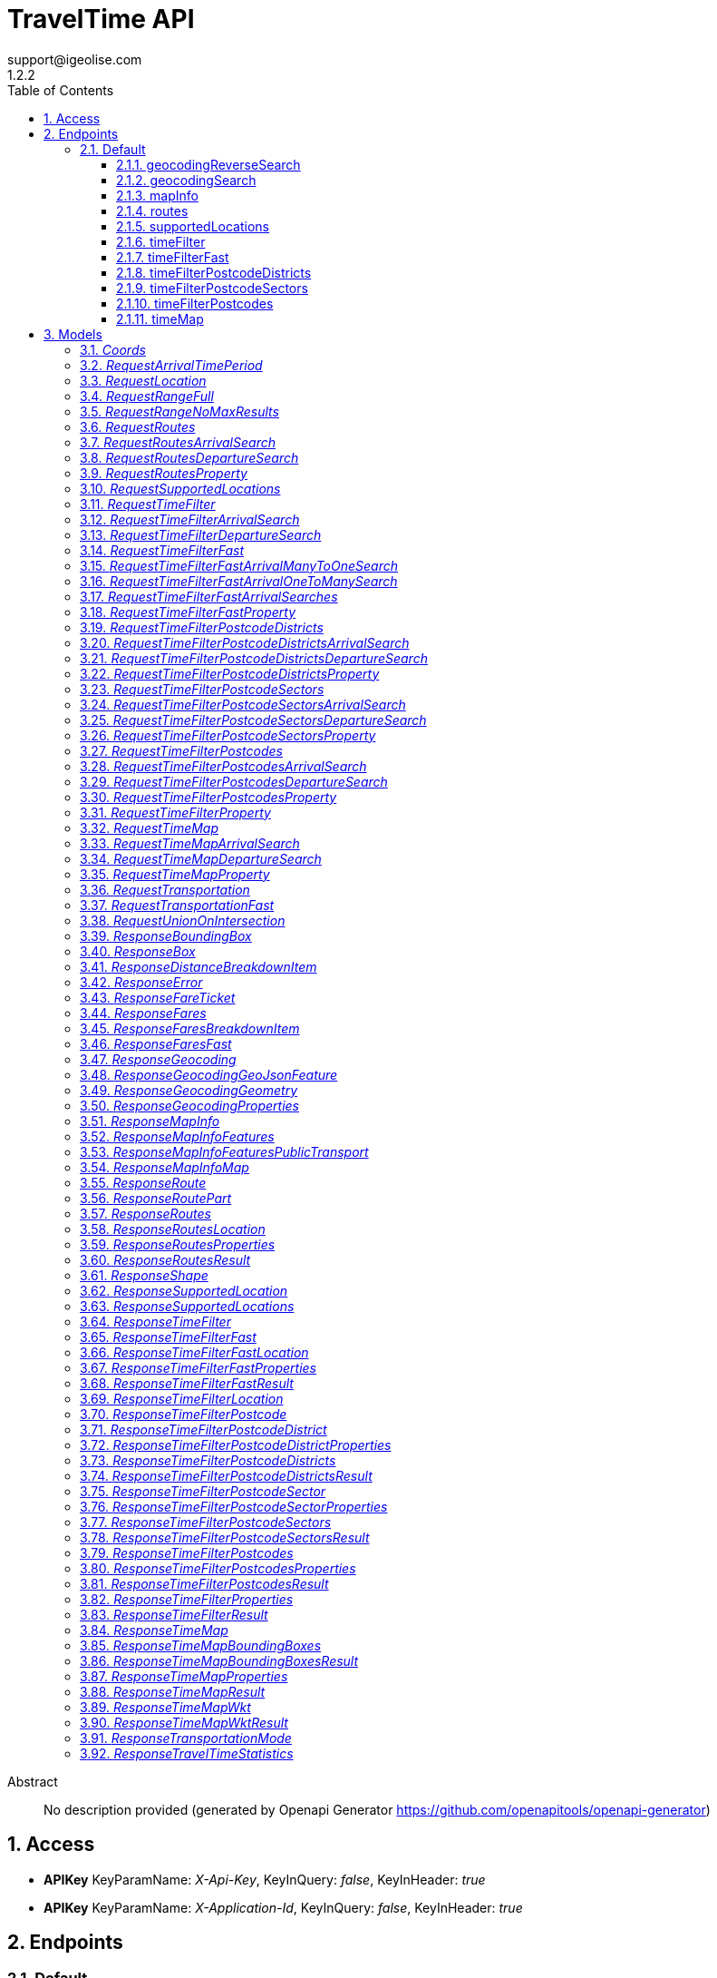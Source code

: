 = TravelTime API
support@igeolise.com
1.2.2
:toc: left
:numbered:
:toclevels: 3
:source-highlighter: highlightjs
:keywords: openapi, rest, TravelTime API 
:specDir: 
:snippetDir: 
:generator-template: v1 2019-12-20
:info-url: https://openapi-generator.tech
:app-name: TravelTime API

[abstract]
.Abstract
No description provided (generated by Openapi Generator https://github.com/openapitools/openapi-generator)


// markup not found, no include::{specDir}intro.adoc[opts=optional]


== Access


* *APIKey* KeyParamName:     _X-Api-Key_,     KeyInQuery: _false_, KeyInHeader: _true_

* *APIKey* KeyParamName:     _X-Application-Id_,     KeyInQuery: _false_, KeyInHeader: _true_


== Endpoints


[.Default]
=== Default


[.geocodingReverseSearch]
==== geocodingReverseSearch
    
`GET /v4/geocoding/reverse`



===== Description 




// markup not found, no include::{specDir}v4/geocoding/reverse/GET/spec.adoc[opts=optional]



===== Parameters





====== Query Parameters

[cols="2,3,1,1,1"]
|===         
|Name| Description| Required| Default| Pattern

| lat 
|   
| X 
| null 
|  

| lng 
|   
| X 
| null 
|  

| within.country 
|   
| - 
| null 
|  

|===         


===== Return Type

<<ResponseGeocoding>>


===== Content Type

* application/json

===== Responses

.http response codes
[cols="2,3,1"]
|===         
| Code | Message | Datatype 


| 200
| Match a query string to geographic coordinates. [Docs link](http://docs.traveltime.com/reference/geocoding-search/)
|  <<ResponseGeocoding>>


| 0
| The json body returned upon error. [Docs link](http://docs.traveltime.com/reference/error-response)
|  <<ResponseError>>

|===         

===== Samples


// markup not found, no include::{snippetDir}v4/geocoding/reverse/GET/http-request.adoc[opts=optional]


// markup not found, no include::{snippetDir}v4/geocoding/reverse/GET/http-response.adoc[opts=optional]



// file not found, no * wiremock data link :v4/geocoding/reverse/GET/GET.json[]


ifdef::internal-generation[]
===== Implementation

// markup not found, no include::{specDir}v4/geocoding/reverse/GET/implementation.adoc[opts=optional]


endif::internal-generation[]


[.geocodingSearch]
==== geocodingSearch
    
`GET /v4/geocoding/search`



===== Description 




// markup not found, no include::{specDir}v4/geocoding/search/GET/spec.adoc[opts=optional]



===== Parameters





====== Query Parameters

[cols="2,3,1,1,1"]
|===         
|Name| Description| Required| Default| Pattern

| query 
|   
| X 
| null 
|  

| focus.lat 
|   
| - 
| null 
|  

| focus.lng 
|   
| - 
| null 
|  

| within.country 
|   
| - 
| null 
|  

|===         


===== Return Type

<<ResponseGeocoding>>


===== Content Type

* application/json

===== Responses

.http response codes
[cols="2,3,1"]
|===         
| Code | Message | Datatype 


| 200
| Match a query string to geographic coordinates. [Docs link](http://docs.traveltime.com/reference/geocoding-search/)
|  <<ResponseGeocoding>>


| 0
| The json body returned upon error. [Docs link](http://docs.traveltime.com/reference/error-response)
|  <<ResponseError>>

|===         

===== Samples


// markup not found, no include::{snippetDir}v4/geocoding/search/GET/http-request.adoc[opts=optional]


// markup not found, no include::{snippetDir}v4/geocoding/search/GET/http-response.adoc[opts=optional]



// file not found, no * wiremock data link :v4/geocoding/search/GET/GET.json[]


ifdef::internal-generation[]
===== Implementation

// markup not found, no include::{specDir}v4/geocoding/search/GET/implementation.adoc[opts=optional]


endif::internal-generation[]


[.mapInfo]
==== mapInfo
    
`GET /v4/map-info`



===== Description 




// markup not found, no include::{specDir}v4/map-info/GET/spec.adoc[opts=optional]



===== Parameters







===== Return Type

<<ResponseMapInfo>>


===== Content Type

* application/json

===== Responses

.http response codes
[cols="2,3,1"]
|===         
| Code | Message | Datatype 


| 200
| Returns information about currently supported countries. [Docs link](http://docs.traveltime.com/reference/map-info/)
|  <<ResponseMapInfo>>


| 0
| The json body returned upon error. [Docs link](http://docs.traveltime.com/reference/error-response)
|  <<ResponseError>>

|===         

===== Samples


// markup not found, no include::{snippetDir}v4/map-info/GET/http-request.adoc[opts=optional]


// markup not found, no include::{snippetDir}v4/map-info/GET/http-response.adoc[opts=optional]



// file not found, no * wiremock data link :v4/map-info/GET/GET.json[]


ifdef::internal-generation[]
===== Implementation

// markup not found, no include::{specDir}v4/map-info/GET/implementation.adoc[opts=optional]


endif::internal-generation[]


[.routes]
==== routes
    
`POST /v4/routes`



===== Description 




// markup not found, no include::{specDir}v4/routes/POST/spec.adoc[opts=optional]



===== Parameters


====== Body Parameter

[cols="2,3,1,1,1"]
|===         
|Name| Description| Required| Default| Pattern

| RequestRoutes 
|  <<RequestRoutes>> 
| X 
|  
|  

|===         





===== Return Type

<<ResponseRoutes>>


===== Content Type

* application/json

===== Responses

.http response codes
[cols="2,3,1"]
|===         
| Code | Message | Datatype 


| 200
| Returns routing information between source and destinations. [Docs link](http://docs.traveltime.com/reference/routes/)
|  <<ResponseRoutes>>


| 0
| The json body returned upon error. [Docs link](http://docs.traveltime.com/reference/error-response)
|  <<ResponseError>>

|===         

===== Samples


// markup not found, no include::{snippetDir}v4/routes/POST/http-request.adoc[opts=optional]


// markup not found, no include::{snippetDir}v4/routes/POST/http-response.adoc[opts=optional]



// file not found, no * wiremock data link :v4/routes/POST/POST.json[]


ifdef::internal-generation[]
===== Implementation

// markup not found, no include::{specDir}v4/routes/POST/implementation.adoc[opts=optional]


endif::internal-generation[]


[.supportedLocations]
==== supportedLocations
    
`POST /v4/supported-locations`



===== Description 




// markup not found, no include::{specDir}v4/supported-locations/POST/spec.adoc[opts=optional]



===== Parameters


====== Body Parameter

[cols="2,3,1,1,1"]
|===         
|Name| Description| Required| Default| Pattern

| RequestSupportedLocations 
|  <<RequestSupportedLocations>> 
| X 
|  
|  

|===         





===== Return Type

<<ResponseSupportedLocations>>


===== Content Type

* application/json

===== Responses

.http response codes
[cols="2,3,1"]
|===         
| Code | Message | Datatype 


| 200
| Find out what points are supported by our api. [Docs link](http://docs.traveltime.com/reference/supported-locations/)
|  <<ResponseSupportedLocations>>


| 0
| The json body returned upon error. [Docs link](http://docs.traveltime.com/reference/error-response)
|  <<ResponseError>>

|===         

===== Samples


// markup not found, no include::{snippetDir}v4/supported-locations/POST/http-request.adoc[opts=optional]


// markup not found, no include::{snippetDir}v4/supported-locations/POST/http-response.adoc[opts=optional]



// file not found, no * wiremock data link :v4/supported-locations/POST/POST.json[]


ifdef::internal-generation[]
===== Implementation

// markup not found, no include::{specDir}v4/supported-locations/POST/implementation.adoc[opts=optional]


endif::internal-generation[]


[.timeFilter]
==== timeFilter
    
`POST /v4/time-filter`



===== Description 




// markup not found, no include::{specDir}v4/time-filter/POST/spec.adoc[opts=optional]



===== Parameters


====== Body Parameter

[cols="2,3,1,1,1"]
|===         
|Name| Description| Required| Default| Pattern

| RequestTimeFilter 
|  <<RequestTimeFilter>> 
| X 
|  
|  

|===         





===== Return Type

<<ResponseTimeFilter>>


===== Content Type

* application/json

===== Responses

.http response codes
[cols="2,3,1"]
|===         
| Code | Message | Datatype 


| 200
| Given origin and destination points filter out points that cannot be reached within specified time limit. [Docs link](http://docs.traveltime.com/reference/time-filter)
|  <<ResponseTimeFilter>>


| 0
| The json body returned upon error. [Docs link](http://docs.traveltime.com/reference/error-response)
|  <<ResponseError>>

|===         

===== Samples


// markup not found, no include::{snippetDir}v4/time-filter/POST/http-request.adoc[opts=optional]


// markup not found, no include::{snippetDir}v4/time-filter/POST/http-response.adoc[opts=optional]



// file not found, no * wiremock data link :v4/time-filter/POST/POST.json[]


ifdef::internal-generation[]
===== Implementation

// markup not found, no include::{specDir}v4/time-filter/POST/implementation.adoc[opts=optional]


endif::internal-generation[]


[.timeFilterFast]
==== timeFilterFast
    
`POST /v4/time-filter/fast`



===== Description 




// markup not found, no include::{specDir}v4/time-filter/fast/POST/spec.adoc[opts=optional]



===== Parameters


====== Body Parameter

[cols="2,3,1,1,1"]
|===         
|Name| Description| Required| Default| Pattern

| RequestTimeFilterFast 
|  <<RequestTimeFilterFast>> 
| X 
|  
|  

|===         





===== Return Type

<<ResponseTimeFilterFast>>


===== Content Type

* application/json

===== Responses

.http response codes
[cols="2,3,1"]
|===         
| Code | Message | Datatype 


| 200
| A very fast version of Time Filter. [Docs link](http://docs.traveltime.com/reference/time-filter-fast/)
|  <<ResponseTimeFilterFast>>


| 0
| The json body returned upon error. [Docs link](http://docs.traveltime.com/reference/error-response)
|  <<ResponseError>>

|===         

===== Samples


// markup not found, no include::{snippetDir}v4/time-filter/fast/POST/http-request.adoc[opts=optional]


// markup not found, no include::{snippetDir}v4/time-filter/fast/POST/http-response.adoc[opts=optional]



// file not found, no * wiremock data link :v4/time-filter/fast/POST/POST.json[]


ifdef::internal-generation[]
===== Implementation

// markup not found, no include::{specDir}v4/time-filter/fast/POST/implementation.adoc[opts=optional]


endif::internal-generation[]


[.timeFilterPostcodeDistricts]
==== timeFilterPostcodeDistricts
    
`POST /v4/time-filter/postcode-districts`



===== Description 




// markup not found, no include::{specDir}v4/time-filter/postcode-districts/POST/spec.adoc[opts=optional]



===== Parameters


====== Body Parameter

[cols="2,3,1,1,1"]
|===         
|Name| Description| Required| Default| Pattern

| RequestTimeFilterPostcodeDistricts 
|  <<RequestTimeFilterPostcodeDistricts>> 
| X 
|  
|  

|===         





===== Return Type

<<ResponseTimeFilterPostcodeDistricts>>


===== Content Type

* application/json

===== Responses

.http response codes
[cols="2,3,1"]
|===         
| Code | Message | Datatype 


| 200
| Find districts that have a certain coverage from origin and get statistics about postcodes within such districts. [Docs link](http://docs.traveltime.com/reference/postcode-district-filter/)
|  <<ResponseTimeFilterPostcodeDistricts>>


| 0
| The json body returned upon error. [Docs link](http://docs.traveltime.com/reference/error-response)
|  <<ResponseError>>

|===         

===== Samples


// markup not found, no include::{snippetDir}v4/time-filter/postcode-districts/POST/http-request.adoc[opts=optional]


// markup not found, no include::{snippetDir}v4/time-filter/postcode-districts/POST/http-response.adoc[opts=optional]



// file not found, no * wiremock data link :v4/time-filter/postcode-districts/POST/POST.json[]


ifdef::internal-generation[]
===== Implementation

// markup not found, no include::{specDir}v4/time-filter/postcode-districts/POST/implementation.adoc[opts=optional]


endif::internal-generation[]


[.timeFilterPostcodeSectors]
==== timeFilterPostcodeSectors
    
`POST /v4/time-filter/postcode-sectors`



===== Description 




// markup not found, no include::{specDir}v4/time-filter/postcode-sectors/POST/spec.adoc[opts=optional]



===== Parameters


====== Body Parameter

[cols="2,3,1,1,1"]
|===         
|Name| Description| Required| Default| Pattern

| RequestTimeFilterPostcodeSectors 
|  <<RequestTimeFilterPostcodeSectors>> 
| X 
|  
|  

|===         





===== Return Type

<<ResponseTimeFilterPostcodeSectors>>


===== Content Type

* application/json

===== Responses

.http response codes
[cols="2,3,1"]
|===         
| Code | Message | Datatype 


| 200
| Find sectors that have a certain coverage from origin and get statistics about postcodes within such sectors. [Docs link](http://docs.traveltime.com/reference/postcode-sector-filter/)
|  <<ResponseTimeFilterPostcodeSectors>>


| 0
| The json body returned upon error. [Docs link](http://docs.traveltime.com/reference/error-response)
|  <<ResponseError>>

|===         

===== Samples


// markup not found, no include::{snippetDir}v4/time-filter/postcode-sectors/POST/http-request.adoc[opts=optional]


// markup not found, no include::{snippetDir}v4/time-filter/postcode-sectors/POST/http-response.adoc[opts=optional]



// file not found, no * wiremock data link :v4/time-filter/postcode-sectors/POST/POST.json[]


ifdef::internal-generation[]
===== Implementation

// markup not found, no include::{specDir}v4/time-filter/postcode-sectors/POST/implementation.adoc[opts=optional]


endif::internal-generation[]


[.timeFilterPostcodes]
==== timeFilterPostcodes
    
`POST /v4/time-filter/postcodes`



===== Description 




// markup not found, no include::{specDir}v4/time-filter/postcodes/POST/spec.adoc[opts=optional]



===== Parameters


====== Body Parameter

[cols="2,3,1,1,1"]
|===         
|Name| Description| Required| Default| Pattern

| RequestTimeFilterPostcodes 
|  <<RequestTimeFilterPostcodes>> 
| X 
|  
|  

|===         





===== Return Type

<<ResponseTimeFilterPostcodes>>


===== Content Type

* application/json

===== Responses

.http response codes
[cols="2,3,1"]
|===         
| Code | Message | Datatype 


| 200
| Find reachable postcodes from origin and get statistics about such postcodes. [Docs link](http://docs.traveltime.com/reference/postcode-search/)
|  <<ResponseTimeFilterPostcodes>>


| 0
| The json body returned upon error. [Docs link](http://docs.traveltime.com/reference/error-response)
|  <<ResponseError>>

|===         

===== Samples


// markup not found, no include::{snippetDir}v4/time-filter/postcodes/POST/http-request.adoc[opts=optional]


// markup not found, no include::{snippetDir}v4/time-filter/postcodes/POST/http-response.adoc[opts=optional]



// file not found, no * wiremock data link :v4/time-filter/postcodes/POST/POST.json[]


ifdef::internal-generation[]
===== Implementation

// markup not found, no include::{specDir}v4/time-filter/postcodes/POST/implementation.adoc[opts=optional]


endif::internal-generation[]


[.timeMap]
==== timeMap
    
`POST /v4/time-map`



===== Description 




// markup not found, no include::{specDir}v4/time-map/POST/spec.adoc[opts=optional]



===== Parameters


====== Body Parameter

[cols="2,3,1,1,1"]
|===         
|Name| Description| Required| Default| Pattern

| RequestTimeMap 
|  <<RequestTimeMap>> 
| X 
|  
|  

|===         





===== Return Type

<<ResponseTimeMap>>


===== Content Type

* application/json
* application/vnd.wkt+json
* application/vnd.wkt-no-holes+json
* application/vnd.bounding-boxes+json

===== Responses

.http response codes
[cols="2,3,1"]
|===         
| Code | Message | Datatype 


| 200
| Given origin coordinates, find shapes of zones reachable within corresponding travel time. [Docs link](http://docs.traveltime.com/reference/time-map/)
|  <<ResponseTimeMap>>


| 0
| The json body returned upon error. [Docs link](http://docs.traveltime.com/reference/error-response)
|  <<ResponseError>>

|===         

===== Samples


// markup not found, no include::{snippetDir}v4/time-map/POST/http-request.adoc[opts=optional]


// markup not found, no include::{snippetDir}v4/time-map/POST/http-response.adoc[opts=optional]



// file not found, no * wiremock data link :v4/time-map/POST/POST.json[]


ifdef::internal-generation[]
===== Implementation

// markup not found, no include::{specDir}v4/time-map/POST/implementation.adoc[opts=optional]


endif::internal-generation[]


[#models]
== Models


[#Coords]
=== _Coords_ 



[.fields-Coords]
[cols="2,1,2,4,1"]
|===         
| Field Name| Required| Type| Description| Format

| lat 
| X 
| Double  
| 
| double 

| lng 
| X 
| Double  
| 
| double 

|===


[#RequestArrivalTimePeriod]
=== _RequestArrivalTimePeriod_ 



[.fields-RequestArrivalTimePeriod]
[cols="2,1,2,4,1"]
|===         
| Field Name| Required| Type| Description| Format

|===


[#RequestLocation]
=== _RequestLocation_ 



[.fields-RequestLocation]
[cols="2,1,2,4,1"]
|===         
| Field Name| Required| Type| Description| Format

| id 
| X 
| String  
| 
|  

| coords 
| X 
| Coords  
| 
|  

|===


[#RequestRangeFull]
=== _RequestRangeFull_ 



[.fields-RequestRangeFull]
[cols="2,1,2,4,1"]
|===         
| Field Name| Required| Type| Description| Format

| enabled 
| X 
| Boolean  
| 
|  

| max_results 
| X 
| Integer  
| 
|  

| width 
| X 
| Integer  
| 
|  

|===


[#RequestRangeNoMaxResults]
=== _RequestRangeNoMaxResults_ 



[.fields-RequestRangeNoMaxResults]
[cols="2,1,2,4,1"]
|===         
| Field Name| Required| Type| Description| Format

| enabled 
| X 
| Boolean  
| 
|  

| width 
| X 
| Integer  
| 
|  

|===


[#RequestRoutes]
=== _RequestRoutes_ 



[.fields-RequestRoutes]
[cols="2,1,2,4,1"]
|===         
| Field Name| Required| Type| Description| Format

| locations 
| X 
| List  of <<RequestLocation>> 
| 
|  

| departure_searches 
|  
| List  of <<RequestRoutesDepartureSearch>> 
| 
|  

| arrival_searches 
|  
| List  of <<RequestRoutesArrivalSearch>> 
| 
|  

|===


[#RequestRoutesArrivalSearch]
=== _RequestRoutesArrivalSearch_ 



[.fields-RequestRoutesArrivalSearch]
[cols="2,1,2,4,1"]
|===         
| Field Name| Required| Type| Description| Format

| id 
| X 
| String  
| 
|  

| departure_location_ids 
| X 
| List  of <<string>> 
| 
|  

| arrival_location_id 
| X 
| String  
| 
|  

| transportation 
| X 
| RequestTransportation  
| 
|  

| arrival_time 
| X 
| Date  
| 
| date-time 

| properties 
| X 
| List  of <<RequestRoutesProperty>> 
| 
|  

| range 
|  
| RequestRangeFull  
| 
|  

|===


[#RequestRoutesDepartureSearch]
=== _RequestRoutesDepartureSearch_ 



[.fields-RequestRoutesDepartureSearch]
[cols="2,1,2,4,1"]
|===         
| Field Name| Required| Type| Description| Format

| id 
| X 
| String  
| 
|  

| departure_location_id 
| X 
| String  
| 
|  

| arrival_location_ids 
| X 
| List  of <<string>> 
| 
|  

| transportation 
| X 
| RequestTransportation  
| 
|  

| departure_time 
| X 
| Date  
| 
| date-time 

| properties 
| X 
| List  of <<RequestRoutesProperty>> 
| 
|  

| range 
|  
| RequestRangeFull  
| 
|  

|===


[#RequestRoutesProperty]
=== _RequestRoutesProperty_ 



[.fields-RequestRoutesProperty]
[cols="2,1,2,4,1"]
|===         
| Field Name| Required| Type| Description| Format

|===


[#RequestSupportedLocations]
=== _RequestSupportedLocations_ 



[.fields-RequestSupportedLocations]
[cols="2,1,2,4,1"]
|===         
| Field Name| Required| Type| Description| Format

| locations 
| X 
| List  of <<RequestLocation>> 
| 
|  

|===


[#RequestTimeFilter]
=== _RequestTimeFilter_ 



[.fields-RequestTimeFilter]
[cols="2,1,2,4,1"]
|===         
| Field Name| Required| Type| Description| Format

| locations 
| X 
| List  of <<RequestLocation>> 
| 
|  

| departure_searches 
|  
| List  of <<RequestTimeFilterDepartureSearch>> 
| 
|  

| arrival_searches 
|  
| List  of <<RequestTimeFilterArrivalSearch>> 
| 
|  

|===


[#RequestTimeFilterArrivalSearch]
=== _RequestTimeFilterArrivalSearch_ 



[.fields-RequestTimeFilterArrivalSearch]
[cols="2,1,2,4,1"]
|===         
| Field Name| Required| Type| Description| Format

| id 
| X 
| String  
| 
|  

| departure_location_ids 
| X 
| List  of <<string>> 
| 
|  

| arrival_location_id 
| X 
| String  
| 
|  

| transportation 
| X 
| RequestTransportation  
| 
|  

| travel_time 
| X 
| Integer  
| 
|  

| arrival_time 
| X 
| Date  
| 
| date-time 

| properties 
| X 
| List  of <<RequestTimeFilterProperty>> 
| 
|  

| range 
|  
| RequestRangeFull  
| 
|  

|===


[#RequestTimeFilterDepartureSearch]
=== _RequestTimeFilterDepartureSearch_ 



[.fields-RequestTimeFilterDepartureSearch]
[cols="2,1,2,4,1"]
|===         
| Field Name| Required| Type| Description| Format

| id 
| X 
| String  
| 
|  

| departure_location_id 
| X 
| String  
| 
|  

| arrival_location_ids 
| X 
| List  of <<string>> 
| 
|  

| transportation 
| X 
| RequestTransportation  
| 
|  

| travel_time 
| X 
| Integer  
| 
|  

| departure_time 
| X 
| Date  
| 
| date-time 

| properties 
| X 
| List  of <<RequestTimeFilterProperty>> 
| 
|  

| range 
|  
| RequestRangeFull  
| 
|  

|===


[#RequestTimeFilterFast]
=== _RequestTimeFilterFast_ 



[.fields-RequestTimeFilterFast]
[cols="2,1,2,4,1"]
|===         
| Field Name| Required| Type| Description| Format

| locations 
| X 
| List  of <<RequestLocation>> 
| 
|  

| arrival_searches 
| X 
| RequestTimeFilterFastArrivalSearches  
| 
|  

|===


[#RequestTimeFilterFastArrivalManyToOneSearch]
=== _RequestTimeFilterFastArrivalManyToOneSearch_ 



[.fields-RequestTimeFilterFastArrivalManyToOneSearch]
[cols="2,1,2,4,1"]
|===         
| Field Name| Required| Type| Description| Format

| id 
| X 
| String  
| 
|  

| arrival_location_id 
| X 
| String  
| 
|  

| departure_location_ids 
| X 
| List  of <<string>> 
| 
|  

| transportation 
| X 
| RequestTransportationFast  
| 
|  

| travel_time 
| X 
| Integer  
| 
|  

| arrival_time_period 
| X 
| RequestArrivalTimePeriod  
| 
|  

| properties 
| X 
| List  of <<RequestTimeFilterFastProperty>> 
| 
|  

|===


[#RequestTimeFilterFastArrivalOneToManySearch]
=== _RequestTimeFilterFastArrivalOneToManySearch_ 



[.fields-RequestTimeFilterFastArrivalOneToManySearch]
[cols="2,1,2,4,1"]
|===         
| Field Name| Required| Type| Description| Format

| id 
| X 
| String  
| 
|  

| departure_location_id 
| X 
| String  
| 
|  

| arrival_location_ids 
| X 
| List  of <<string>> 
| 
|  

| transportation 
| X 
| RequestTransportationFast  
| 
|  

| travel_time 
| X 
| Integer  
| 
|  

| arrival_time_period 
| X 
| RequestArrivalTimePeriod  
| 
|  

| properties 
| X 
| List  of <<RequestTimeFilterFastProperty>> 
| 
|  

|===


[#RequestTimeFilterFastArrivalSearches]
=== _RequestTimeFilterFastArrivalSearches_ 



[.fields-RequestTimeFilterFastArrivalSearches]
[cols="2,1,2,4,1"]
|===         
| Field Name| Required| Type| Description| Format

| many_to_one 
|  
| List  of <<RequestTimeFilterFastArrivalManyToOneSearch>> 
| 
|  

| one_to_many 
|  
| List  of <<RequestTimeFilterFastArrivalOneToManySearch>> 
| 
|  

|===


[#RequestTimeFilterFastProperty]
=== _RequestTimeFilterFastProperty_ 



[.fields-RequestTimeFilterFastProperty]
[cols="2,1,2,4,1"]
|===         
| Field Name| Required| Type| Description| Format

|===


[#RequestTimeFilterPostcodeDistricts]
=== _RequestTimeFilterPostcodeDistricts_ 



[.fields-RequestTimeFilterPostcodeDistricts]
[cols="2,1,2,4,1"]
|===         
| Field Name| Required| Type| Description| Format

| departure_searches 
|  
| List  of <<RequestTimeFilterPostcodeDistrictsDepartureSearch>> 
| 
|  

| arrival_searches 
|  
| List  of <<RequestTimeFilterPostcodeDistrictsArrivalSearch>> 
| 
|  

|===


[#RequestTimeFilterPostcodeDistrictsArrivalSearch]
=== _RequestTimeFilterPostcodeDistrictsArrivalSearch_ 



[.fields-RequestTimeFilterPostcodeDistrictsArrivalSearch]
[cols="2,1,2,4,1"]
|===         
| Field Name| Required| Type| Description| Format

| id 
| X 
| String  
| 
|  

| transportation 
| X 
| RequestTransportation  
| 
|  

| travel_time 
| X 
| Integer  
| 
|  

| arrival_time 
| X 
| Date  
| 
| date-time 

| reachable_postcodes_threshold 
| X 
| Double  
| 
| double 

| properties 
| X 
| List  of <<RequestTimeFilterPostcodeDistrictsProperty>> 
| 
|  

| range 
|  
| RequestRangeFull  
| 
|  

|===


[#RequestTimeFilterPostcodeDistrictsDepartureSearch]
=== _RequestTimeFilterPostcodeDistrictsDepartureSearch_ 



[.fields-RequestTimeFilterPostcodeDistrictsDepartureSearch]
[cols="2,1,2,4,1"]
|===         
| Field Name| Required| Type| Description| Format

| id 
| X 
| String  
| 
|  

| transportation 
| X 
| RequestTransportation  
| 
|  

| travel_time 
| X 
| Integer  
| 
|  

| departure_time 
| X 
| Date  
| 
| date-time 

| reachable_postcodes_threshold 
| X 
| Double  
| 
| double 

| properties 
| X 
| List  of <<RequestTimeFilterPostcodeDistrictsProperty>> 
| 
|  

| range 
|  
| RequestRangeFull  
| 
|  

|===


[#RequestTimeFilterPostcodeDistrictsProperty]
=== _RequestTimeFilterPostcodeDistrictsProperty_ 



[.fields-RequestTimeFilterPostcodeDistrictsProperty]
[cols="2,1,2,4,1"]
|===         
| Field Name| Required| Type| Description| Format

|===


[#RequestTimeFilterPostcodeSectors]
=== _RequestTimeFilterPostcodeSectors_ 



[.fields-RequestTimeFilterPostcodeSectors]
[cols="2,1,2,4,1"]
|===         
| Field Name| Required| Type| Description| Format

| departure_searches 
|  
| List  of <<RequestTimeFilterPostcodeSectorsDepartureSearch>> 
| 
|  

| arrival_searches 
|  
| List  of <<RequestTimeFilterPostcodeSectorsArrivalSearch>> 
| 
|  

|===


[#RequestTimeFilterPostcodeSectorsArrivalSearch]
=== _RequestTimeFilterPostcodeSectorsArrivalSearch_ 



[.fields-RequestTimeFilterPostcodeSectorsArrivalSearch]
[cols="2,1,2,4,1"]
|===         
| Field Name| Required| Type| Description| Format

| id 
| X 
| String  
| 
|  

| transportation 
| X 
| RequestTransportation  
| 
|  

| travel_time 
| X 
| Integer  
| 
|  

| arrival_time 
| X 
| Date  
| 
| date-time 

| reachable_postcodes_threshold 
| X 
| Double  
| 
| double 

| properties 
| X 
| List  of <<RequestTimeFilterPostcodeSectorsProperty>> 
| 
|  

| range 
|  
| RequestRangeFull  
| 
|  

|===


[#RequestTimeFilterPostcodeSectorsDepartureSearch]
=== _RequestTimeFilterPostcodeSectorsDepartureSearch_ 



[.fields-RequestTimeFilterPostcodeSectorsDepartureSearch]
[cols="2,1,2,4,1"]
|===         
| Field Name| Required| Type| Description| Format

| id 
| X 
| String  
| 
|  

| transportation 
| X 
| RequestTransportation  
| 
|  

| travel_time 
| X 
| Integer  
| 
|  

| departure_time 
| X 
| Date  
| 
| date-time 

| reachable_postcodes_threshold 
| X 
| Double  
| 
| double 

| properties 
| X 
| List  of <<RequestTimeFilterPostcodeSectorsProperty>> 
| 
|  

| range 
|  
| RequestRangeFull  
| 
|  

|===


[#RequestTimeFilterPostcodeSectorsProperty]
=== _RequestTimeFilterPostcodeSectorsProperty_ 



[.fields-RequestTimeFilterPostcodeSectorsProperty]
[cols="2,1,2,4,1"]
|===         
| Field Name| Required| Type| Description| Format

|===


[#RequestTimeFilterPostcodes]
=== _RequestTimeFilterPostcodes_ 



[.fields-RequestTimeFilterPostcodes]
[cols="2,1,2,4,1"]
|===         
| Field Name| Required| Type| Description| Format

| departure_searches 
|  
| List  of <<RequestTimeFilterPostcodesDepartureSearch>> 
| 
|  

| arrival_searches 
|  
| List  of <<RequestTimeFilterPostcodesArrivalSearch>> 
| 
|  

|===


[#RequestTimeFilterPostcodesArrivalSearch]
=== _RequestTimeFilterPostcodesArrivalSearch_ 



[.fields-RequestTimeFilterPostcodesArrivalSearch]
[cols="2,1,2,4,1"]
|===         
| Field Name| Required| Type| Description| Format

| id 
| X 
| String  
| 
|  

| transportation 
| X 
| RequestTransportation  
| 
|  

| travel_time 
| X 
| Integer  
| 
|  

| arrival_time 
| X 
| Date  
| 
| date-time 

| properties 
| X 
| List  of <<RequestTimeFilterPostcodesProperty>> 
| 
|  

| range 
|  
| RequestRangeFull  
| 
|  

|===


[#RequestTimeFilterPostcodesDepartureSearch]
=== _RequestTimeFilterPostcodesDepartureSearch_ 



[.fields-RequestTimeFilterPostcodesDepartureSearch]
[cols="2,1,2,4,1"]
|===         
| Field Name| Required| Type| Description| Format

| id 
| X 
| String  
| 
|  

| transportation 
| X 
| RequestTransportation  
| 
|  

| travel_time 
| X 
| Integer  
| 
|  

| departure_time 
| X 
| Date  
| 
| date-time 

| properties 
| X 
| List  of <<RequestTimeFilterPostcodesProperty>> 
| 
|  

| range 
|  
| RequestRangeFull  
| 
|  

|===


[#RequestTimeFilterPostcodesProperty]
=== _RequestTimeFilterPostcodesProperty_ 



[.fields-RequestTimeFilterPostcodesProperty]
[cols="2,1,2,4,1"]
|===         
| Field Name| Required| Type| Description| Format

|===


[#RequestTimeFilterProperty]
=== _RequestTimeFilterProperty_ 



[.fields-RequestTimeFilterProperty]
[cols="2,1,2,4,1"]
|===         
| Field Name| Required| Type| Description| Format

|===


[#RequestTimeMap]
=== _RequestTimeMap_ 



[.fields-RequestTimeMap]
[cols="2,1,2,4,1"]
|===         
| Field Name| Required| Type| Description| Format

| departure_searches 
|  
| List  of <<RequestTimeMapDepartureSearch>> 
| 
|  

| arrival_searches 
|  
| List  of <<RequestTimeMapArrivalSearch>> 
| 
|  

| unions 
|  
| List  of <<RequestUnionOnIntersection>> 
| 
|  

| intersections 
|  
| List  of <<RequestUnionOnIntersection>> 
| 
|  

|===


[#RequestTimeMapArrivalSearch]
=== _RequestTimeMapArrivalSearch_ 



[.fields-RequestTimeMapArrivalSearch]
[cols="2,1,2,4,1"]
|===         
| Field Name| Required| Type| Description| Format

| id 
| X 
| String  
| 
|  

| coords 
| X 
| Coords  
| 
|  

| transportation 
| X 
| RequestTransportation  
| 
|  

| travel_time 
| X 
| Integer  
| 
|  

| arrival_time 
| X 
| Date  
| 
| date-time 

| properties 
|  
| List  of <<RequestTimeMapProperty>> 
| 
|  

| range 
|  
| RequestRangeNoMaxResults  
| 
|  

|===


[#RequestTimeMapDepartureSearch]
=== _RequestTimeMapDepartureSearch_ 



[.fields-RequestTimeMapDepartureSearch]
[cols="2,1,2,4,1"]
|===         
| Field Name| Required| Type| Description| Format

| id 
| X 
| String  
| 
|  

| coords 
| X 
| Coords  
| 
|  

| transportation 
| X 
| RequestTransportation  
| 
|  

| travel_time 
| X 
| Integer  
| 
|  

| departure_time 
| X 
| Date  
| 
| date-time 

| properties 
|  
| List  of <<RequestTimeMapProperty>> 
| 
|  

| range 
|  
| RequestRangeNoMaxResults  
| 
|  

|===


[#RequestTimeMapProperty]
=== _RequestTimeMapProperty_ 



[.fields-RequestTimeMapProperty]
[cols="2,1,2,4,1"]
|===         
| Field Name| Required| Type| Description| Format

|===


[#RequestTransportation]
=== _RequestTransportation_ 



[.fields-RequestTransportation]
[cols="2,1,2,4,1"]
|===         
| Field Name| Required| Type| Description| Format

| type 
| X 
| String  
| 
|  _Enum:_ cycling, driving, driving+train, public_transport, walking, coach, bus, train, ferry, driving+ferry, cycling+ferry, 

| pt_change_delay 
|  
| Integer  
| 
|  

| walking_time 
|  
| Integer  
| 
|  

| driving_time_to_station 
|  
| Integer  
| 
|  

| parking_time 
|  
| Integer  
| 
|  

| boarding_time 
|  
| Integer  
| 
|  

|===


[#RequestTransportationFast]
=== _RequestTransportationFast_ 



[.fields-RequestTransportationFast]
[cols="2,1,2,4,1"]
|===         
| Field Name| Required| Type| Description| Format

| type 
| X 
| String  
| 
|  _Enum:_ public_transport, driving, driving+public_transport, 

|===


[#RequestUnionOnIntersection]
=== _RequestUnionOnIntersection_ 



[.fields-RequestUnionOnIntersection]
[cols="2,1,2,4,1"]
|===         
| Field Name| Required| Type| Description| Format

| id 
| X 
| String  
| 
|  

| search_ids 
| X 
| List  of <<string>> 
| 
|  

|===


[#ResponseBoundingBox]
=== _ResponseBoundingBox_ 



[.fields-ResponseBoundingBox]
[cols="2,1,2,4,1"]
|===         
| Field Name| Required| Type| Description| Format

| envelope 
| X 
| ResponseBox  
| 
|  

| boxes 
| X 
| List  of <<ResponseBox>> 
| 
|  

|===


[#ResponseBox]
=== _ResponseBox_ 



[.fields-ResponseBox]
[cols="2,1,2,4,1"]
|===         
| Field Name| Required| Type| Description| Format

| min_lat 
| X 
| Double  
| 
| double 

| max_lat 
| X 
| Double  
| 
| double 

| min_lng 
| X 
| Double  
| 
| double 

| max_lng 
| X 
| Double  
| 
| double 

|===


[#ResponseDistanceBreakdownItem]
=== _ResponseDistanceBreakdownItem_ 



[.fields-ResponseDistanceBreakdownItem]
[cols="2,1,2,4,1"]
|===         
| Field Name| Required| Type| Description| Format

| mode 
| X 
| ResponseTransportationMode  
| 
|  

| distance 
| X 
| Integer  
| 
|  

|===


[#ResponseError]
=== _ResponseError_ 



[.fields-ResponseError]
[cols="2,1,2,4,1"]
|===         
| Field Name| Required| Type| Description| Format

| http_status 
|  
| Integer  
| 
|  

| error_code 
|  
| Integer  
| 
|  

| description 
|  
| String  
| 
|  

| documentation_link 
|  
| String  
| 
|  

| additional_info 
|  
| Map  of <<array>> 
| 
|  

|===


[#ResponseFareTicket]
=== _ResponseFareTicket_ 



[.fields-ResponseFareTicket]
[cols="2,1,2,4,1"]
|===         
| Field Name| Required| Type| Description| Format

| type 
| X 
| String  
| 
|  _Enum:_ single, week, month, year, 

| price 
| X 
| Double  
| 
| double 

| currency 
| X 
| String  
| 
|  

|===


[#ResponseFares]
=== _ResponseFares_ 



[.fields-ResponseFares]
[cols="2,1,2,4,1"]
|===         
| Field Name| Required| Type| Description| Format

| breakdown 
| X 
| List  of <<ResponseFaresBreakdownItem>> 
| 
|  

| tickets_total 
| X 
| List  of <<ResponseFareTicket>> 
| 
|  

|===


[#ResponseFaresBreakdownItem]
=== _ResponseFaresBreakdownItem_ 



[.fields-ResponseFaresBreakdownItem]
[cols="2,1,2,4,1"]
|===         
| Field Name| Required| Type| Description| Format

| modes 
| X 
| List  of <<ResponseTransportationMode>> 
| 
|  

| route_part_ids 
| X 
| List  of <<integer>> 
| 
|  

| tickets 
| X 
| List  of <<ResponseFareTicket>> 
| 
|  

|===


[#ResponseFaresFast]
=== _ResponseFaresFast_ 



[.fields-ResponseFaresFast]
[cols="2,1,2,4,1"]
|===         
| Field Name| Required| Type| Description| Format

| tickets_total 
| X 
| List  of <<ResponseFareTicket>> 
| 
|  

|===


[#ResponseGeocoding]
=== _ResponseGeocoding_ 



[.fields-ResponseGeocoding]
[cols="2,1,2,4,1"]
|===         
| Field Name| Required| Type| Description| Format

| type 
| X 
| String  
| 
|  

| features 
| X 
| List  of <<ResponseGeocodingGeoJsonFeature>> 
| 
|  

|===


[#ResponseGeocodingGeoJsonFeature]
=== _ResponseGeocodingGeoJsonFeature_ 



[.fields-ResponseGeocodingGeoJsonFeature]
[cols="2,1,2,4,1"]
|===         
| Field Name| Required| Type| Description| Format

| type 
| X 
| String  
| 
|  

| geometry 
| X 
| ResponseGeocodingGeometry  
| 
|  

| properties 
| X 
| ResponseGeocodingProperties  
| 
|  

|===


[#ResponseGeocodingGeometry]
=== _ResponseGeocodingGeometry_ 



[.fields-ResponseGeocodingGeometry]
[cols="2,1,2,4,1"]
|===         
| Field Name| Required| Type| Description| Format

| type 
| X 
| String  
| 
|  

| coordinates 
| X 
| List  of <<double>> 
| 
| double 

|===


[#ResponseGeocodingProperties]
=== _ResponseGeocodingProperties_ 



[.fields-ResponseGeocodingProperties]
[cols="2,1,2,4,1"]
|===         
| Field Name| Required| Type| Description| Format

| name 
| X 
| String  
| 
|  

| label 
| X 
| String  
| 
|  

| score 
|  
| Double  
| 
| double 

| house_number 
|  
| String  
| 
|  

| street 
|  
| String  
| 
|  

| region 
|  
| String  
| 
|  

| region_code 
|  
| String  
| 
|  

| neighbourhood 
|  
| String  
| 
|  

| county 
|  
| String  
| 
|  

| macroregion 
|  
| String  
| 
|  

| city 
|  
| String  
| 
|  

| country 
|  
| String  
| 
|  

| country_code 
|  
| String  
| 
|  

| continent 
|  
| String  
| 
|  

| postcode 
|  
| String  
| 
|  

| features 
|  
| ResponseMapInfoFeatures  
| 
|  

|===


[#ResponseMapInfo]
=== _ResponseMapInfo_ 



[.fields-ResponseMapInfo]
[cols="2,1,2,4,1"]
|===         
| Field Name| Required| Type| Description| Format

| maps 
| X 
| List  of <<ResponseMapInfoMap>> 
| 
|  

|===


[#ResponseMapInfoFeatures]
=== _ResponseMapInfoFeatures_ 



[.fields-ResponseMapInfoFeatures]
[cols="2,1,2,4,1"]
|===         
| Field Name| Required| Type| Description| Format

| public_transport 
|  
| ResponseMapInfoFeaturesPublicTransport  
| 
|  

| fares 
| X 
| Boolean  
| 
|  

| postcodes 
| X 
| Boolean  
| 
|  

|===


[#ResponseMapInfoFeaturesPublicTransport]
=== _ResponseMapInfoFeaturesPublicTransport_ 



[.fields-ResponseMapInfoFeaturesPublicTransport]
[cols="2,1,2,4,1"]
|===         
| Field Name| Required| Type| Description| Format

| date_start 
| X 
| Date  
| 
| date-time 

| date_end 
| X 
| Date  
| 
| date-time 

|===


[#ResponseMapInfoMap]
=== _ResponseMapInfoMap_ 



[.fields-ResponseMapInfoMap]
[cols="2,1,2,4,1"]
|===         
| Field Name| Required| Type| Description| Format

| name 
| X 
| String  
| 
|  

| features 
| X 
| ResponseMapInfoFeatures  
| 
|  

|===


[#ResponseRoute]
=== _ResponseRoute_ 



[.fields-ResponseRoute]
[cols="2,1,2,4,1"]
|===         
| Field Name| Required| Type| Description| Format

| departure_time 
| X 
| Date  
| 
| date-time 

| arrival_time 
| X 
| Date  
| 
| date-time 

| parts 
| X 
| List  of <<ResponseRoutePart>> 
| 
|  

|===


[#ResponseRoutePart]
=== _ResponseRoutePart_ 



[.fields-ResponseRoutePart]
[cols="2,1,2,4,1"]
|===         
| Field Name| Required| Type| Description| Format

| id 
| X 
| String  
| 
|  

| type 
| X 
| String  
| 
|  _Enum:_ basic, start_end, road, public_transport, 

| mode 
| X 
| ResponseTransportationMode  
| 
|  

| directions 
| X 
| String  
| 
|  

| distance 
| X 
| Integer  
| 
|  

| travel_time 
| X 
| Integer  
| 
|  

| coords 
| X 
| List  of <<Coords>> 
| 
|  

| direction 
|  
| String  
| 
|  

| road 
|  
| String  
| 
|  

| turn 
|  
| String  
| 
|  

| line 
|  
| String  
| 
|  

| departure_station 
|  
| String  
| 
|  

| arrival_station 
|  
| String  
| 
|  

| departs_at 
|  
| String  
| 
|  

| arrives_at 
|  
| String  
| 
|  

| num_stops 
|  
| Integer  
| 
|  

|===


[#ResponseRoutes]
=== _ResponseRoutes_ 



[.fields-ResponseRoutes]
[cols="2,1,2,4,1"]
|===         
| Field Name| Required| Type| Description| Format

| results 
| X 
| List  of <<ResponseRoutesResult>> 
| 
|  

|===


[#ResponseRoutesLocation]
=== _ResponseRoutesLocation_ 



[.fields-ResponseRoutesLocation]
[cols="2,1,2,4,1"]
|===         
| Field Name| Required| Type| Description| Format

| id 
| X 
| String  
| 
|  

| properties 
| X 
| List  of <<ResponseRoutesProperties>> 
| 
|  

|===


[#ResponseRoutesProperties]
=== _ResponseRoutesProperties_ 



[.fields-ResponseRoutesProperties]
[cols="2,1,2,4,1"]
|===         
| Field Name| Required| Type| Description| Format

| travel_time 
|  
| Integer  
| 
|  

| distance 
|  
| Integer  
| 
|  

| fares 
|  
| ResponseFares  
| 
|  

| route 
|  
| ResponseRoute  
| 
|  

|===


[#ResponseRoutesResult]
=== _ResponseRoutesResult_ 



[.fields-ResponseRoutesResult]
[cols="2,1,2,4,1"]
|===         
| Field Name| Required| Type| Description| Format

| search_id 
| X 
| String  
| 
|  

| locations 
| X 
| List  of <<ResponseRoutesLocation>> 
| 
|  

| unreachable 
| X 
| List  of <<string>> 
| 
|  

|===


[#ResponseShape]
=== _ResponseShape_ 



[.fields-ResponseShape]
[cols="2,1,2,4,1"]
|===         
| Field Name| Required| Type| Description| Format

| shell 
| X 
| List  of <<Coords>> 
| 
|  

| holes 
| X 
| List  of <<array>> 
| 
|  

|===


[#ResponseSupportedLocation]
=== _ResponseSupportedLocation_ 



[.fields-ResponseSupportedLocation]
[cols="2,1,2,4,1"]
|===         
| Field Name| Required| Type| Description| Format

| id 
| X 
| String  
| 
|  

| map_name 
| X 
| String  
| 
|  

|===


[#ResponseSupportedLocations]
=== _ResponseSupportedLocations_ 



[.fields-ResponseSupportedLocations]
[cols="2,1,2,4,1"]
|===         
| Field Name| Required| Type| Description| Format

| locations 
| X 
| List  of <<ResponseSupportedLocation>> 
| 
|  

| unsupported_locations 
| X 
| List  of <<string>> 
| 
|  

|===


[#ResponseTimeFilter]
=== _ResponseTimeFilter_ 



[.fields-ResponseTimeFilter]
[cols="2,1,2,4,1"]
|===         
| Field Name| Required| Type| Description| Format

| results 
| X 
| List  of <<ResponseTimeFilterResult>> 
| 
|  

|===


[#ResponseTimeFilterFast]
=== _ResponseTimeFilterFast_ 



[.fields-ResponseTimeFilterFast]
[cols="2,1,2,4,1"]
|===         
| Field Name| Required| Type| Description| Format

| results 
| X 
| List  of <<ResponseTimeFilterFastResult>> 
| 
|  

|===


[#ResponseTimeFilterFastLocation]
=== _ResponseTimeFilterFastLocation_ 



[.fields-ResponseTimeFilterFastLocation]
[cols="2,1,2,4,1"]
|===         
| Field Name| Required| Type| Description| Format

| id 
| X 
| String  
| 
|  

| properties 
| X 
| List  of <<ResponseTimeFilterFastProperties>> 
| 
|  

|===


[#ResponseTimeFilterFastProperties]
=== _ResponseTimeFilterFastProperties_ 



[.fields-ResponseTimeFilterFastProperties]
[cols="2,1,2,4,1"]
|===         
| Field Name| Required| Type| Description| Format

| travel_time 
|  
| Integer  
| 
|  

| fares 
|  
| ResponseFaresFast  
| 
|  

|===


[#ResponseTimeFilterFastResult]
=== _ResponseTimeFilterFastResult_ 



[.fields-ResponseTimeFilterFastResult]
[cols="2,1,2,4,1"]
|===         
| Field Name| Required| Type| Description| Format

| search_id 
| X 
| String  
| 
|  

| locations 
| X 
| List  of <<ResponseTimeFilterFastLocation>> 
| 
|  

| unreachable 
| X 
| List  of <<string>> 
| 
|  

|===


[#ResponseTimeFilterLocation]
=== _ResponseTimeFilterLocation_ 



[.fields-ResponseTimeFilterLocation]
[cols="2,1,2,4,1"]
|===         
| Field Name| Required| Type| Description| Format

| id 
| X 
| String  
| 
|  

| properties 
| X 
| List  of <<ResponseTimeFilterProperties>> 
| 
|  

|===


[#ResponseTimeFilterPostcode]
=== _ResponseTimeFilterPostcode_ 



[.fields-ResponseTimeFilterPostcode]
[cols="2,1,2,4,1"]
|===         
| Field Name| Required| Type| Description| Format

| code 
| X 
| String  
| 
|  

| properties 
| X 
| List  of <<ResponseTimeFilterPostcodesProperties>> 
| 
|  

|===


[#ResponseTimeFilterPostcodeDistrict]
=== _ResponseTimeFilterPostcodeDistrict_ 



[.fields-ResponseTimeFilterPostcodeDistrict]
[cols="2,1,2,4,1"]
|===         
| Field Name| Required| Type| Description| Format

| code 
| X 
| String  
| 
|  

| properties 
| X 
| ResponseTimeFilterPostcodeDistrictProperties  
| 
|  

|===


[#ResponseTimeFilterPostcodeDistrictProperties]
=== _ResponseTimeFilterPostcodeDistrictProperties_ 



[.fields-ResponseTimeFilterPostcodeDistrictProperties]
[cols="2,1,2,4,1"]
|===         
| Field Name| Required| Type| Description| Format

| travel_time_reachable 
|  
| ResponseTravelTimeStatistics  
| 
|  

| travel_time_all 
|  
| ResponseTravelTimeStatistics  
| 
|  

| coverage 
|  
| Double  
| 
| double 

|===


[#ResponseTimeFilterPostcodeDistricts]
=== _ResponseTimeFilterPostcodeDistricts_ 



[.fields-ResponseTimeFilterPostcodeDistricts]
[cols="2,1,2,4,1"]
|===         
| Field Name| Required| Type| Description| Format

| results 
| X 
| List  of <<ResponseTimeFilterPostcodeDistrictsResult>> 
| 
|  

|===


[#ResponseTimeFilterPostcodeDistrictsResult]
=== _ResponseTimeFilterPostcodeDistrictsResult_ 



[.fields-ResponseTimeFilterPostcodeDistrictsResult]
[cols="2,1,2,4,1"]
|===         
| Field Name| Required| Type| Description| Format

| search_id 
| X 
| String  
| 
|  

| districts 
| X 
| List  of <<ResponseTimeFilterPostcodeDistrict>> 
| 
|  

|===


[#ResponseTimeFilterPostcodeSector]
=== _ResponseTimeFilterPostcodeSector_ 



[.fields-ResponseTimeFilterPostcodeSector]
[cols="2,1,2,4,1"]
|===         
| Field Name| Required| Type| Description| Format

| code 
| X 
| String  
| 
|  

| properties 
| X 
| ResponseTimeFilterPostcodeSectorProperties  
| 
|  

|===


[#ResponseTimeFilterPostcodeSectorProperties]
=== _ResponseTimeFilterPostcodeSectorProperties_ 



[.fields-ResponseTimeFilterPostcodeSectorProperties]
[cols="2,1,2,4,1"]
|===         
| Field Name| Required| Type| Description| Format

| travel_time_reachable 
|  
| ResponseTravelTimeStatistics  
| 
|  

| travel_time_all 
|  
| ResponseTravelTimeStatistics  
| 
|  

| coverage 
|  
| Double  
| 
| double 

|===


[#ResponseTimeFilterPostcodeSectors]
=== _ResponseTimeFilterPostcodeSectors_ 



[.fields-ResponseTimeFilterPostcodeSectors]
[cols="2,1,2,4,1"]
|===         
| Field Name| Required| Type| Description| Format

| results 
| X 
| List  of <<ResponseTimeFilterPostcodeSectorsResult>> 
| 
|  

|===


[#ResponseTimeFilterPostcodeSectorsResult]
=== _ResponseTimeFilterPostcodeSectorsResult_ 



[.fields-ResponseTimeFilterPostcodeSectorsResult]
[cols="2,1,2,4,1"]
|===         
| Field Name| Required| Type| Description| Format

| search_id 
| X 
| String  
| 
|  

| sectors 
| X 
| List  of <<ResponseTimeFilterPostcodeSector>> 
| 
|  

|===


[#ResponseTimeFilterPostcodes]
=== _ResponseTimeFilterPostcodes_ 



[.fields-ResponseTimeFilterPostcodes]
[cols="2,1,2,4,1"]
|===         
| Field Name| Required| Type| Description| Format

| results 
| X 
| List  of <<ResponseTimeFilterPostcodesResult>> 
| 
|  

|===


[#ResponseTimeFilterPostcodesProperties]
=== _ResponseTimeFilterPostcodesProperties_ 



[.fields-ResponseTimeFilterPostcodesProperties]
[cols="2,1,2,4,1"]
|===         
| Field Name| Required| Type| Description| Format

| travel_time 
|  
| Integer  
| 
|  

| distance 
|  
| Integer  
| 
|  

|===


[#ResponseTimeFilterPostcodesResult]
=== _ResponseTimeFilterPostcodesResult_ 



[.fields-ResponseTimeFilterPostcodesResult]
[cols="2,1,2,4,1"]
|===         
| Field Name| Required| Type| Description| Format

| search_id 
| X 
| String  
| 
|  

| postcodes 
| X 
| List  of <<ResponseTimeFilterPostcode>> 
| 
|  

|===


[#ResponseTimeFilterProperties]
=== _ResponseTimeFilterProperties_ 



[.fields-ResponseTimeFilterProperties]
[cols="2,1,2,4,1"]
|===         
| Field Name| Required| Type| Description| Format

| travel_time 
|  
| Integer  
| 
|  

| distance 
|  
| Integer  
| 
|  

| distance_breakdown 
|  
| List  of <<ResponseDistanceBreakdownItem>> 
| 
|  

| fares 
|  
| ResponseFares  
| 
|  

| route 
|  
| ResponseRoute  
| 
|  

|===


[#ResponseTimeFilterResult]
=== _ResponseTimeFilterResult_ 



[.fields-ResponseTimeFilterResult]
[cols="2,1,2,4,1"]
|===         
| Field Name| Required| Type| Description| Format

| search_id 
| X 
| String  
| 
|  

| locations 
| X 
| List  of <<ResponseTimeFilterLocation>> 
| 
|  

| unreachable 
| X 
| List  of <<string>> 
| 
|  

|===


[#ResponseTimeMap]
=== _ResponseTimeMap_ 



[.fields-ResponseTimeMap]
[cols="2,1,2,4,1"]
|===         
| Field Name| Required| Type| Description| Format

| results 
| X 
| List  of <<ResponseTimeMapResult>> 
| 
|  

|===


[#ResponseTimeMapBoundingBoxes]
=== _ResponseTimeMapBoundingBoxes_ 



[.fields-ResponseTimeMapBoundingBoxes]
[cols="2,1,2,4,1"]
|===         
| Field Name| Required| Type| Description| Format

| results 
| X 
| List  of <<ResponseTimeMapBoundingBoxesResult>> 
| 
|  

|===


[#ResponseTimeMapBoundingBoxesResult]
=== _ResponseTimeMapBoundingBoxesResult_ 



[.fields-ResponseTimeMapBoundingBoxesResult]
[cols="2,1,2,4,1"]
|===         
| Field Name| Required| Type| Description| Format

| search_id 
| X 
| String  
| 
|  

| bounding_boxes 
| X 
| List  of <<ResponseBoundingBox>> 
| 
|  

| properties 
| X 
| ResponseTimeMapProperties  
| 
|  

|===


[#ResponseTimeMapProperties]
=== _ResponseTimeMapProperties_ 



[.fields-ResponseTimeMapProperties]
[cols="2,1,2,4,1"]
|===         
| Field Name| Required| Type| Description| Format

| is_only_walking 
|  
| Boolean  
| 
|  

|===


[#ResponseTimeMapResult]
=== _ResponseTimeMapResult_ 



[.fields-ResponseTimeMapResult]
[cols="2,1,2,4,1"]
|===         
| Field Name| Required| Type| Description| Format

| search_id 
| X 
| String  
| 
|  

| shapes 
| X 
| List  of <<ResponseShape>> 
| 
|  

| properties 
| X 
| ResponseTimeMapProperties  
| 
|  

|===


[#ResponseTimeMapWkt]
=== _ResponseTimeMapWkt_ 



[.fields-ResponseTimeMapWkt]
[cols="2,1,2,4,1"]
|===         
| Field Name| Required| Type| Description| Format

| results 
| X 
| List  of <<ResponseTimeMapWktResult>> 
| 
|  

|===


[#ResponseTimeMapWktResult]
=== _ResponseTimeMapWktResult_ 



[.fields-ResponseTimeMapWktResult]
[cols="2,1,2,4,1"]
|===         
| Field Name| Required| Type| Description| Format

| search_id 
| X 
| String  
| 
|  

| shape 
| X 
| String  
| 
|  

| properties 
| X 
| ResponseTimeMapProperties  
| 
|  

|===


[#ResponseTransportationMode]
=== _ResponseTransportationMode_ 



[.fields-ResponseTransportationMode]
[cols="2,1,2,4,1"]
|===         
| Field Name| Required| Type| Description| Format

|===


[#ResponseTravelTimeStatistics]
=== _ResponseTravelTimeStatistics_ 



[.fields-ResponseTravelTimeStatistics]
[cols="2,1,2,4,1"]
|===         
| Field Name| Required| Type| Description| Format

| min 
| X 
| Integer  
| 
|  

| max 
| X 
| Integer  
| 
|  

| mean 
| X 
| Integer  
| 
|  

| median 
| X 
| Integer  
| 
|  

|===


